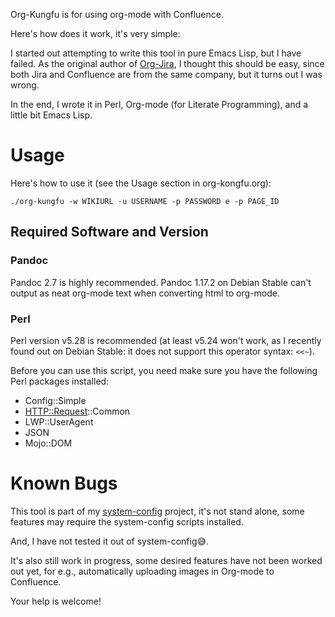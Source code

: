 Org-Kungfu is for using org-mode with Confluence.

Here's how does it work, it's very simple:

#+BEGIN_SRC dot :file images/org-kungfu.png :exports results :cmdline -Kdot -Tpng
  digraph {
          OrgMode -> HTML [ label = " export  " ]
          HTML -> Confluence [ label = " REST API  " ]
          Confluence -> HTML [ label = " REST API  " ]
          HTML -> OrgMode [ label = " pandoc  " ]
  }
#+END_SRC

[[./images/org-kungfu.png]]

I started out attempting to write this tool in pure Emacs Lisp, but I have failed. As the original author of [[https://github.com/ahungry/org-jira][Org-Jira]], I thought this should be easy, since both Jira and Confluence are from the same company, but it turns out I was wrong.

In the end, I wrote it in Perl, Org-mode (for Literate Programming), and a little bit Emacs Lisp.

* Usage

Here's how to use it (see the Usage section in org-kongfu.org):

=./org-kungfu -w WIKIURL -u USERNAME -p PASSWORD e -p PAGE_ID=

** Required Software and Version

*** Pandoc

Pandoc 2.7 is highly recommended. Pandoc 1.17.2 on Debian Stable can't output as neat org-mode text when converting html to org-mode.

*** Perl

Perl version v5.28 is recommended (at least v5.24 won't work, as I recently found out on Debian Stable: it does not support this operator syntax: =<<~=).

Before you can use this script, you need make sure you have the following Perl packages installed:

- Config::Simple
- HTTP::Request::Common
- LWP::UserAgent
- JSON
- Mojo::DOM

* Known Bugs

This tool is part of my [[https://github.com/baohaojun/system-config][system-config]] project, it's not stand alone, some features may require the system-config scripts installed.

And, I have not tested it out of system-config😅.

It's also still work in progress, some desired features have not been worked out yet, for e.g., automatically uploading images in Org-mode to Confluence.

Your help is welcome!
